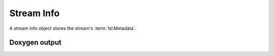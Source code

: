 Stream Info
===========

A stream info object stores the stream's :term:`lsl:Metadata`.

Doxygen output
--------------

.. doxygenclass:: lsl::stream_info
   :members:
